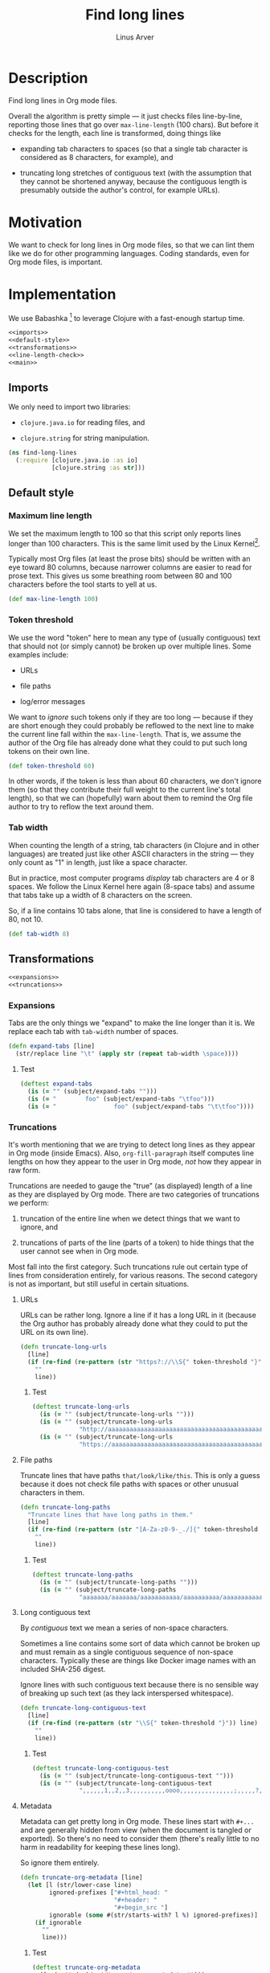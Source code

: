 #+TITLE: Find long lines
#+AUTHOR: Linus Arver
#+PROPERTY: header-args :noweb no-export
#+auto_tangle: t

* Description

Find long lines in Org mode files.

Overall the algorithm is pretty simple --- it just checks files line-by-line,
reporting those lines that go over =max-line-length= (100 chars). But before it
checks for the length, each line is transformed, doing things like

  - expanding tab characters to spaces (so that a single tab character is
    considered as 8 characters, for example), and

  - truncating long stretches of contiguous text (with the assumption that they
    cannot be shortened anyway, because the contiguous length is presumably
    outside the author's control, for example URLs).

* Motivation

We want to check for long lines in Org mode files, so that we can lint them like
we do for other programming languages. Coding standards, even for Org mode
files, is important.

* Implementation

We use Babashka [fn:babashka] to leverage Clojure with a fast-enough startup time.

#+header: :shebang #!/usr/bin/env bb
#+header: :noweb-ref find-long-lines
#+header: :tangle find_long_lines.bb
#+begin_src clojure
<<imports>>
<<default-style>>
<<transformations>>
<<line-length-check>>
<<main>>
#+end_src

** Imports

We only need to import two libraries:

  - =clojure.java.io= for reading files, and

  - =clojure.string= for string manipulation.

#+header: :noweb-ref imports
#+begin_src clojure
(ns find-long-lines
  (:require [clojure.java.io :as io]
            [clojure.string :as str]))
#+end_src

** Default style

*** Maximum line length

We set the maximum length to 100 so that this script only reports lines longer
than 100 characters. This is the same limit used by the Linux
Kernel[fn:kernel-line-length].

Typically most Org files (at least the prose bits) should be written with an eye
toward 80 columns, because narrower columns are easier to read for prose text.
This gives us some breathing room between 80 and 100 characters before the tool
starts to yell at us.

#+header: :noweb-ref default-style
#+begin_src clojure
(def max-line-length 100)
#+end_src

*** Token threshold

We use the word "token" here to mean any type of (usually contiguous) text that
should not (or simply cannot) be broken up over multiple lines. Some examples
include:

  - URLs

  - file paths

  - log/error messages

We want to /ignore/ such tokens only if they are too long --- because if they are
short enough they could probably be reflowed to the next line to make the
current line fall within the =max-line-length=. That is, we assume the author of
the Org file has already done what they could to put such long tokens on their
own line.

#+header: :noweb-ref default-style
#+begin_src clojure
(def token-threshold 60)
#+end_src

In other words, if the token is less than about 60 characters, we don't ignore
them (so that they contribute their full weight to the current line's total
length), so that we can (hopefully) warn about them to remind the Org file
author to try to reflow the text around them.

*** Tab width

When counting the length of a string, tab characters (in Clojure and in other
languages) are treated just like other ASCII characters in the string --- they
only count as "1" in length, just like a space character.

But in practice, most computer programs /display/ tab characters are 4 or 8
spaces. We follow the Linux Kernel here again (8-space tabs) and assume that
tabs take up a width of 8 characters on the screen.

So, if a line contains 10 tabs alone, that line is considered to have a length
of 80, not 10.

#+header: :noweb-ref default-style
#+begin_src clojure
(def tab-width 8)
#+end_src

** Transformations

#+header: :noweb-ref transformations
#+begin_src clojure
<<expansions>>
<<truncations>>
#+end_src

*** Expansions

Tabs are the only things we "expand" to make the line longer than it is. We
replace each tab with =tab-width= number of spaces.

#+header: :noweb-ref expansions
#+begin_src clojure
(defn expand-tabs [line]
  (str/replace line "\t" (apply str (repeat tab-width \space))))
#+end_src

**** Test

#+header: :noweb-ref tests
#+begin_src clojure
(deftest expand-tabs
  (is (= "" (subject/expand-tabs "")))
  (is (= "        foo" (subject/expand-tabs "\tfoo")))
  (is (= "                foo" (subject/expand-tabs "\t\tfoo"))))
#+end_src

*** Truncations

It's worth mentioning that we are trying to detect long lines as they appear in
Org mode (inside Emacs). Also, =org-fill-paragraph= itself computes line lengths
on how they appear to the user in Org mode, /not/ how they appear in raw form.

Truncations are needed to gauge the "true" (as displayed) length of a line as
they are displayed by Org mode. There are two categories of truncations we
perform:

  1) truncation of the entire line when we detect things that we want to ignore,
     and

  2) truncations of parts of the line (parts of a token) to hide things that the
     user cannot see when in Org mode.

Most fall into the first category. Such truncations rule out certain type of
lines from consideration entirely, for various reasons. The second category is
not as important, but still useful in certain situations.

**** URLs

URLs can be rather long. Ignore a line if it has a long URL in it (because the
Org author has probably already done what they could to put the URL on its own
line).

#+header: :noweb-ref truncations
#+begin_src clojure
(defn truncate-long-urls
  [line]
  (if (re-find (re-pattern (str "https?://\\S{" token-threshold "}")) line)
    ""
    line))
#+end_src

***** Test

#+header: :noweb-ref tests
#+begin_src clojure
(deftest truncate-long-urls
  (is (= "" (subject/truncate-long-urls "")))
  (is (= "" (subject/truncate-long-urls
             "http://aaaaaaaaaaaaaaaaaaaaaaaaaaaaaaaaaaaaaaaaaaaaaaaaaaaaaaaaaaaa")))
  (is (= "" (subject/truncate-long-urls
             "https://aaaaaaaaaaaaaaaaaaaaaaaaaaaaaaaaaaaaaaaaaaaaaaaaaaaaaaaaaaaa"))))
#+end_src

**** File paths

Truncate lines that have paths =that/look/like/this=. This is only a guess because
it does not check file paths with spaces or other unusual characters in them.

#+header: :noweb-ref truncations
#+begin_src clojure
(defn truncate-long-paths
  "Truncate lines that have long paths in them."
  [line]
  (if (re-find (re-pattern (str "[A-Za-z0-9-_./]{" token-threshold "}")) line)
    ""
    line))
#+end_src

***** Test

#+header: :noweb-ref tests
#+begin_src clojure
(deftest truncate-long-paths
  (is (= "" (subject/truncate-long-paths "")))
  (is (= "" (subject/truncate-long-paths
             "aaaaaaa/aaaaaaa/aaaaaaaaaaa/aaaaaaaaaa/aaaaaaaaaaaaaaa/aaaaa"))))
#+end_src

**** Long contiguous text

By /contiguous/ text we mean a series of non-space characters.

Sometimes a line contains some sort of data which cannot be broken up and must
remain as a single contiguous sequence of non-space characters. Typically these
are things like Docker image names with an included SHA-256 digest.

Ignore lines with such contiguous text because there is no sensible way of
breaking up such text (as they lack interspersed whitespace).

#+header: :noweb-ref truncations
#+begin_src clojure
(defn truncate-long-contiguous-text
  [line]
  (if (re-find (re-pattern (str "\\S{" token-threshold "}")) line)
    ""
    line))
#+end_src

***** Test

#+header: :noweb-ref tests
#+begin_src clojure
(deftest truncate-long-contiguous-test
  (is (= "" (subject/truncate-long-contiguous-text "")))
  (is (= "" (subject/truncate-long-contiguous-text
             ",,,,,,1,,2,,3,,,,,,,,,,oooo,,,,,,,,,,,,,,,;,,,,,?,,,,!,,,,,,"))))
#+end_src

**** Metadata

Metadata can get pretty long in Org mode. These lines start with =#+...= and are
generally hidden from view (when the document is tangled or exported). So
there's no need to consider them (there's really little to no harm in
readability for keeping these lines long).

So ignore them entirely.

#+header: :noweb-ref truncations
#+begin_src clojure
(defn truncate-org-metadata [line]
  (let [l (str/lower-case line)
        ignored-prefixes ["#+html_head: "
                          "#+header: "
                          "#+begin_src "]
        ignorable (some #(str/starts-with? l %) ignored-prefixes)]
    (if ignorable
      ""
      line)))
#+end_src

***** Test

#+header: :noweb-ref tests
#+begin_src clojure
(deftest truncate-org-metadata
  (is (= "" (subject/truncate-org-metadata "")))
  (is (= "" (subject/truncate-org-metadata "#+HTML_HEAD: foo")))
  (is (= "" (subject/truncate-org-metadata "#+HEADER: foo")))
  (is (= "" (subject/truncate-org-metadata "#+begin_src foo")))
  (is (= " #+HEADER: foo" (subject/truncate-org-metadata " #+HEADER: foo"))))
#+end_src

**** Tables

Org mode supports ASCII-styled tables. Typically such tables can get fairly
wide (certainly beyond 100 columns), so ignore them completely.

#+header: :noweb-ref truncations
#+begin_src clojure
(defn truncate-org-table-rows [line]
  (if (and
       (str/starts-with? line "| ")
       (str/ends-with? line " |"))
    ""
    line))
#+end_src

***** Test

#+header: :noweb-ref tests
#+begin_src clojure
(deftest truncate-org-table-rows
  (is (= "" (subject/truncate-org-table-rows "")))
  (is (= "" (subject/truncate-org-table-rows "| foo |")))
  (is (= "" (subject/truncate-org-table-rows "| foo | bar |"))))
#+end_src

**** Links

Org-style links that look like

#+begin_src org
[[link][display text]]
#+end_src

are contracted so that we are only left with the /display text/. This is because
Org mode normally only shows the /display text/ part and hides the rest.

We don't want to alert users about long Org mode file lines where most of the
length is due to a very long URL embedded inside an Org-style link which remains
hidden from the user. So ignore those hidden parts by removing them.

#+header: :noweb-ref truncations
#+begin_src clojure
(defn truncate-org-links [line]
  (str/replace line #"\[\[[^\]]+\]\[([^\]]+)\]\]" "$1"))
#+end_src

***** Test

#+header: :noweb-ref tests
#+begin_src clojure
(deftest truncate-org-links
  (is (= "" (subject/truncate-org-links "")))
  (is (= "bar" (subject/truncate-org-links "[[foo][bar]]")))
  (is (= "[[foo][bar]" (subject/truncate-org-links "[[foo][bar]"))))
#+end_src

**** Strings

This rule is in place to avoid linting long lines in source code blocks, where
those lines are only long due to them containing log statements and error
messages, which typically are double (or single)-quoted strings.

We want to allow the Org author to keep such strings on a single line to let
them write log and error messages that are grep-friendly.

#+header: :noweb-ref truncations
#+begin_src clojure
(defn truncate-quoted-strings
  [line]
  (let [rgx #(re-pattern (str % "([^" % "]{" token-threshold ",})" %))]
    (-> line
        (str/replace (rgx "\"") "")
        (str/replace (rgx "'") ""))))
#+end_src

***** Test

#+header: :noweb-ref tests
#+begin_src clojure
(deftest truncate-quoted-strings
  (is (= "" (subject/truncate-quoted-strings "")))
  (is (= "" (subject/truncate-quoted-strings
             "'foobar foobar foobar foobar foobar foobar foobar foobar foobar foobar'")))
  (is (= "" (subject/truncate-quoted-strings
             "\"foobar foobar foobar foobar 'foobar foobar foobar foobar foobar foobar'\""))))
#+end_src

** Line length check

Below are all the transformations we've discussed above. Because of the way they
are written, they can be threaded together with Clojure's =->>= (aka
"thread-last") macro, as we shall see shortly.

#+header: :noweb-ref all-transformations
#+begin_src clojure
expand-tabs
truncate-long-urls
truncate-long-paths
truncate-long-contiguous-text
truncate-org-metadata
truncate-org-table-rows
truncate-org-links
truncate-quoted-strings
#+end_src

Checking the length of a line just means printing the line to the screen if it's
deemed to be unnecessarily too long. We print the

  - file name,

  - line number,

  - length of the line in square brackets, and

  - the contents of the line.

#+header: :noweb-ref offending-line-format
#+begin_src clojure
(println (format "%s:%s:[%d] %s"
                 filename
                 (inc index)
                 (count (expand-tabs line))
                 line))
#+end_src

Note that for the length of the line, we count the line in its expanded form (by
calling =expand-tabs=). This is because otherwise we may end up printing a number
that is below =max-line-length= (e.g., if a line has 10 tab indents and 1 "a", we
want to print $(10 * 8) + 1 = 81$ here and not $10 + 1 = 11$ because it could be
confusing to the user.

Now we're ready to transform the line with our transformations to get the true
length of the line, before checking if it exceeds =max-line-length=.

#+header: :noweb-ref line-length-check
#+begin_src clojure
(defn check-line
  [filename index line]
  (->> line
       <<all-transformations>>
       (#(when (< max-line-length (count %))
           <<offending-line-format>>))))
#+end_src

Now we can just wire everything up to check all the lines in a given file.

#+header: :noweb-ref line-length-check
#+begin_src clojure
(defn check-lines
  [filename]
  (with-open [rdr (io/reader filename)]
    (doseq [[index line] (map-indexed vector (line-seq rdr))]
      (check-line filename index line))))
#+end_src

** Main

The =-main= entrypoint is pretty bare-bones and accepts file names to read into
=check-lines=. In the future we could put in CLI argument handling.

#+header: :noweb-ref main
#+begin_src clojure
(defn -main [& args]
  (run! check-lines args))
#+end_src

*** Pythonic main

We use a trick (from the Babashka cookbook [fn:babashka-cookbook]) to make this
script behave like Python's

#+begin_src python
__name__ == "__main__"
#+end_src

pattern; i.e., this script will only get invoked if we execute the file from the
command line, not when we load it into a REPL.

#+header: :noweb-ref main
#+begin_src clojure
(when (= *file* (System/getProperty "babashka.file"))
  (apply -main *command-line-args*))
#+end_src

* Tests

The tests here are picked up by the [[file:test-runner.clj]].

#+header: :noweb-ref find-long-lines-test
#+header: :tangle find_long_lines_test.clj
#+begin_src clojure
(ns find-long-lines-test
  (:require [clojure.test :refer [deftest is]]
            [find-long-lines :as subject]))
<<tests>>
#+end_src

* Footnotes

[fn:babashka] https://babashka.org/

[fn:babashka-cookbook] https://github.com/babashka/book/blame/eea70f8cf5185eb65e87066ddaf36c66fe22bceb/src/recipes.adoc#L44-L73

[fn:kernel-line-length] https://git.kernel.org/pub/scm/linux/kernel/git/torvalds/linux.git/commit/?id=bdc48fa11e46f867ea4d75fa59ee87a7f48be144
